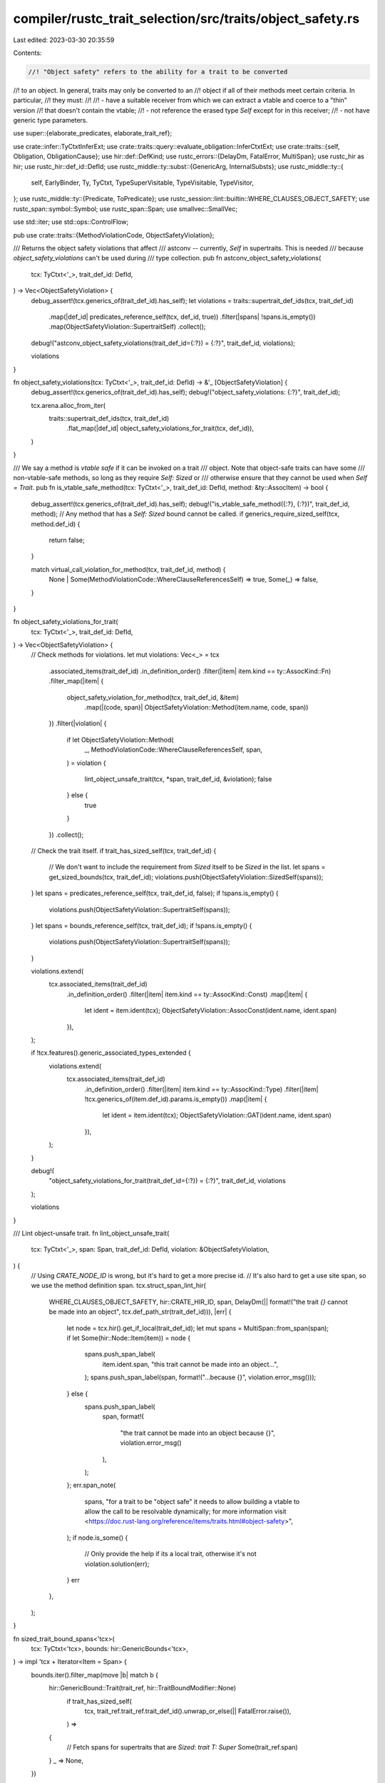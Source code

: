compiler/rustc_trait_selection/src/traits/object_safety.rs
==========================================================

Last edited: 2023-03-30 20:35:59

Contents:

.. code-block:: rs

    //! "Object safety" refers to the ability for a trait to be converted
//! to an object. In general, traits may only be converted to an
//! object if all of their methods meet certain criteria. In particular,
//! they must:
//!
//!   - have a suitable receiver from which we can extract a vtable and coerce to a "thin" version
//!     that doesn't contain the vtable;
//!   - not reference the erased type `Self` except for in this receiver;
//!   - not have generic type parameters.

use super::{elaborate_predicates, elaborate_trait_ref};

use crate::infer::TyCtxtInferExt;
use crate::traits::query::evaluate_obligation::InferCtxtExt;
use crate::traits::{self, Obligation, ObligationCause};
use hir::def::DefKind;
use rustc_errors::{DelayDm, FatalError, MultiSpan};
use rustc_hir as hir;
use rustc_hir::def_id::DefId;
use rustc_middle::ty::subst::{GenericArg, InternalSubsts};
use rustc_middle::ty::{
    self, EarlyBinder, Ty, TyCtxt, TypeSuperVisitable, TypeVisitable, TypeVisitor,
};
use rustc_middle::ty::{Predicate, ToPredicate};
use rustc_session::lint::builtin::WHERE_CLAUSES_OBJECT_SAFETY;
use rustc_span::symbol::Symbol;
use rustc_span::Span;
use smallvec::SmallVec;

use std::iter;
use std::ops::ControlFlow;

pub use crate::traits::{MethodViolationCode, ObjectSafetyViolation};

/// Returns the object safety violations that affect
/// astconv -- currently, `Self` in supertraits. This is needed
/// because `object_safety_violations` can't be used during
/// type collection.
pub fn astconv_object_safety_violations(
    tcx: TyCtxt<'_>,
    trait_def_id: DefId,
) -> Vec<ObjectSafetyViolation> {
    debug_assert!(tcx.generics_of(trait_def_id).has_self);
    let violations = traits::supertrait_def_ids(tcx, trait_def_id)
        .map(|def_id| predicates_reference_self(tcx, def_id, true))
        .filter(|spans| !spans.is_empty())
        .map(ObjectSafetyViolation::SupertraitSelf)
        .collect();

    debug!("astconv_object_safety_violations(trait_def_id={:?}) = {:?}", trait_def_id, violations);

    violations
}

fn object_safety_violations(tcx: TyCtxt<'_>, trait_def_id: DefId) -> &'_ [ObjectSafetyViolation] {
    debug_assert!(tcx.generics_of(trait_def_id).has_self);
    debug!("object_safety_violations: {:?}", trait_def_id);

    tcx.arena.alloc_from_iter(
        traits::supertrait_def_ids(tcx, trait_def_id)
            .flat_map(|def_id| object_safety_violations_for_trait(tcx, def_id)),
    )
}

/// We say a method is *vtable safe* if it can be invoked on a trait
/// object. Note that object-safe traits can have some
/// non-vtable-safe methods, so long as they require `Self: Sized` or
/// otherwise ensure that they cannot be used when `Self = Trait`.
pub fn is_vtable_safe_method(tcx: TyCtxt<'_>, trait_def_id: DefId, method: &ty::AssocItem) -> bool {
    debug_assert!(tcx.generics_of(trait_def_id).has_self);
    debug!("is_vtable_safe_method({:?}, {:?})", trait_def_id, method);
    // Any method that has a `Self: Sized` bound cannot be called.
    if generics_require_sized_self(tcx, method.def_id) {
        return false;
    }

    match virtual_call_violation_for_method(tcx, trait_def_id, method) {
        None | Some(MethodViolationCode::WhereClauseReferencesSelf) => true,
        Some(_) => false,
    }
}

fn object_safety_violations_for_trait(
    tcx: TyCtxt<'_>,
    trait_def_id: DefId,
) -> Vec<ObjectSafetyViolation> {
    // Check methods for violations.
    let mut violations: Vec<_> = tcx
        .associated_items(trait_def_id)
        .in_definition_order()
        .filter(|item| item.kind == ty::AssocKind::Fn)
        .filter_map(|item| {
            object_safety_violation_for_method(tcx, trait_def_id, &item)
                .map(|(code, span)| ObjectSafetyViolation::Method(item.name, code, span))
        })
        .filter(|violation| {
            if let ObjectSafetyViolation::Method(
                _,
                MethodViolationCode::WhereClauseReferencesSelf,
                span,
            ) = violation
            {
                lint_object_unsafe_trait(tcx, *span, trait_def_id, &violation);
                false
            } else {
                true
            }
        })
        .collect();

    // Check the trait itself.
    if trait_has_sized_self(tcx, trait_def_id) {
        // We don't want to include the requirement from `Sized` itself to be `Sized` in the list.
        let spans = get_sized_bounds(tcx, trait_def_id);
        violations.push(ObjectSafetyViolation::SizedSelf(spans));
    }
    let spans = predicates_reference_self(tcx, trait_def_id, false);
    if !spans.is_empty() {
        violations.push(ObjectSafetyViolation::SupertraitSelf(spans));
    }
    let spans = bounds_reference_self(tcx, trait_def_id);
    if !spans.is_empty() {
        violations.push(ObjectSafetyViolation::SupertraitSelf(spans));
    }

    violations.extend(
        tcx.associated_items(trait_def_id)
            .in_definition_order()
            .filter(|item| item.kind == ty::AssocKind::Const)
            .map(|item| {
                let ident = item.ident(tcx);
                ObjectSafetyViolation::AssocConst(ident.name, ident.span)
            }),
    );

    if !tcx.features().generic_associated_types_extended {
        violations.extend(
            tcx.associated_items(trait_def_id)
                .in_definition_order()
                .filter(|item| item.kind == ty::AssocKind::Type)
                .filter(|item| !tcx.generics_of(item.def_id).params.is_empty())
                .map(|item| {
                    let ident = item.ident(tcx);
                    ObjectSafetyViolation::GAT(ident.name, ident.span)
                }),
        );
    }

    debug!(
        "object_safety_violations_for_trait(trait_def_id={:?}) = {:?}",
        trait_def_id, violations
    );

    violations
}

/// Lint object-unsafe trait.
fn lint_object_unsafe_trait(
    tcx: TyCtxt<'_>,
    span: Span,
    trait_def_id: DefId,
    violation: &ObjectSafetyViolation,
) {
    // Using `CRATE_NODE_ID` is wrong, but it's hard to get a more precise id.
    // It's also hard to get a use site span, so we use the method definition span.
    tcx.struct_span_lint_hir(
        WHERE_CLAUSES_OBJECT_SAFETY,
        hir::CRATE_HIR_ID,
        span,
        DelayDm(|| format!("the trait `{}` cannot be made into an object", tcx.def_path_str(trait_def_id))),
        |err| {
            let node = tcx.hir().get_if_local(trait_def_id);
            let mut spans = MultiSpan::from_span(span);
            if let Some(hir::Node::Item(item)) = node {
                spans.push_span_label(
                    item.ident.span,
                    "this trait cannot be made into an object...",
                );
                spans.push_span_label(span, format!("...because {}", violation.error_msg()));
            } else {
                spans.push_span_label(
                    span,
                    format!(
                        "the trait cannot be made into an object because {}",
                        violation.error_msg()
                    ),
                );
            };
            err.span_note(
                spans,
                "for a trait to be \"object safe\" it needs to allow building a vtable to allow the \
                call to be resolvable dynamically; for more information visit \
                <https://doc.rust-lang.org/reference/items/traits.html#object-safety>",
            );
            if node.is_some() {
                // Only provide the help if its a local trait, otherwise it's not
                violation.solution(err);
            }
            err
        },
    );
}

fn sized_trait_bound_spans<'tcx>(
    tcx: TyCtxt<'tcx>,
    bounds: hir::GenericBounds<'tcx>,
) -> impl 'tcx + Iterator<Item = Span> {
    bounds.iter().filter_map(move |b| match b {
        hir::GenericBound::Trait(trait_ref, hir::TraitBoundModifier::None)
            if trait_has_sized_self(
                tcx,
                trait_ref.trait_ref.trait_def_id().unwrap_or_else(|| FatalError.raise()),
            ) =>
        {
            // Fetch spans for supertraits that are `Sized`: `trait T: Super`
            Some(trait_ref.span)
        }
        _ => None,
    })
}

fn get_sized_bounds(tcx: TyCtxt<'_>, trait_def_id: DefId) -> SmallVec<[Span; 1]> {
    tcx.hir()
        .get_if_local(trait_def_id)
        .and_then(|node| match node {
            hir::Node::Item(hir::Item {
                kind: hir::ItemKind::Trait(.., generics, bounds, _),
                ..
            }) => Some(
                generics
                    .predicates
                    .iter()
                    .filter_map(|pred| {
                        match pred {
                            hir::WherePredicate::BoundPredicate(pred)
                                if pred.bounded_ty.hir_id.owner.to_def_id() == trait_def_id =>
                            {
                                // Fetch spans for trait bounds that are Sized:
                                // `trait T where Self: Pred`
                                Some(sized_trait_bound_spans(tcx, pred.bounds))
                            }
                            _ => None,
                        }
                    })
                    .flatten()
                    // Fetch spans for supertraits that are `Sized`: `trait T: Super`.
                    .chain(sized_trait_bound_spans(tcx, bounds))
                    .collect::<SmallVec<[Span; 1]>>(),
            ),
            _ => None,
        })
        .unwrap_or_else(SmallVec::new)
}

fn predicates_reference_self(
    tcx: TyCtxt<'_>,
    trait_def_id: DefId,
    supertraits_only: bool,
) -> SmallVec<[Span; 1]> {
    let trait_ref = ty::TraitRef::identity(tcx, trait_def_id);
    let predicates = if supertraits_only {
        tcx.super_predicates_of(trait_def_id)
    } else {
        tcx.predicates_of(trait_def_id)
    };
    predicates
        .predicates
        .iter()
        .map(|&(predicate, sp)| (predicate.subst_supertrait(tcx, &trait_ref), sp))
        .filter_map(|predicate| predicate_references_self(tcx, predicate))
        .collect()
}

fn bounds_reference_self(tcx: TyCtxt<'_>, trait_def_id: DefId) -> SmallVec<[Span; 1]> {
    tcx.associated_items(trait_def_id)
        .in_definition_order()
        .filter(|item| item.kind == ty::AssocKind::Type)
        .flat_map(|item| tcx.explicit_item_bounds(item.def_id))
        .filter_map(|pred_span| predicate_references_self(tcx, *pred_span))
        .collect()
}

fn predicate_references_self<'tcx>(
    tcx: TyCtxt<'tcx>,
    (predicate, sp): (ty::Predicate<'tcx>, Span),
) -> Option<Span> {
    let self_ty = tcx.types.self_param;
    let has_self_ty = |arg: &GenericArg<'tcx>| arg.walk().any(|arg| arg == self_ty.into());
    match predicate.kind().skip_binder() {
        ty::PredicateKind::Clause(ty::Clause::Trait(ref data)) => {
            // In the case of a trait predicate, we can skip the "self" type.
            if data.trait_ref.substs[1..].iter().any(has_self_ty) { Some(sp) } else { None }
        }
        ty::PredicateKind::Clause(ty::Clause::Projection(ref data)) => {
            // And similarly for projections. This should be redundant with
            // the previous check because any projection should have a
            // matching `Trait` predicate with the same inputs, but we do
            // the check to be safe.
            //
            // It's also won't be redundant if we allow type-generic associated
            // types for trait objects.
            //
            // Note that we *do* allow projection *outputs* to contain
            // `self` (i.e., `trait Foo: Bar<Output=Self::Result> { type Result; }`),
            // we just require the user to specify *both* outputs
            // in the object type (i.e., `dyn Foo<Output=(), Result=()>`).
            //
            // This is ALT2 in issue #56288, see that for discussion of the
            // possible alternatives.
            if data.projection_ty.substs[1..].iter().any(has_self_ty) { Some(sp) } else { None }
        }
        ty::PredicateKind::WellFormed(..)
        | ty::PredicateKind::ObjectSafe(..)
        | ty::PredicateKind::Clause(ty::Clause::TypeOutlives(..))
        | ty::PredicateKind::Clause(ty::Clause::RegionOutlives(..))
        | ty::PredicateKind::ClosureKind(..)
        | ty::PredicateKind::Subtype(..)
        | ty::PredicateKind::Coerce(..)
        | ty::PredicateKind::ConstEvaluatable(..)
        | ty::PredicateKind::ConstEquate(..)
        | ty::PredicateKind::Ambiguous
        | ty::PredicateKind::TypeWellFormedFromEnv(..) => None,
    }
}

fn trait_has_sized_self(tcx: TyCtxt<'_>, trait_def_id: DefId) -> bool {
    generics_require_sized_self(tcx, trait_def_id)
}

fn generics_require_sized_self(tcx: TyCtxt<'_>, def_id: DefId) -> bool {
    let Some(sized_def_id) = tcx.lang_items().sized_trait() else {
        return false; /* No Sized trait, can't require it! */
    };

    // Search for a predicate like `Self : Sized` amongst the trait bounds.
    let predicates = tcx.predicates_of(def_id);
    let predicates = predicates.instantiate_identity(tcx).predicates;
    elaborate_predicates(tcx, predicates.into_iter()).any(|obligation| {
        match obligation.predicate.kind().skip_binder() {
            ty::PredicateKind::Clause(ty::Clause::Trait(ref trait_pred)) => {
                trait_pred.def_id() == sized_def_id && trait_pred.self_ty().is_param(0)
            }
            ty::PredicateKind::Clause(ty::Clause::Projection(..))
            | ty::PredicateKind::Subtype(..)
            | ty::PredicateKind::Coerce(..)
            | ty::PredicateKind::Clause(ty::Clause::RegionOutlives(..))
            | ty::PredicateKind::WellFormed(..)
            | ty::PredicateKind::ObjectSafe(..)
            | ty::PredicateKind::ClosureKind(..)
            | ty::PredicateKind::Clause(ty::Clause::TypeOutlives(..))
            | ty::PredicateKind::ConstEvaluatable(..)
            | ty::PredicateKind::ConstEquate(..)
            | ty::PredicateKind::Ambiguous
            | ty::PredicateKind::TypeWellFormedFromEnv(..) => false,
        }
    })
}

/// Returns `Some(_)` if this method makes the containing trait not object safe.
fn object_safety_violation_for_method(
    tcx: TyCtxt<'_>,
    trait_def_id: DefId,
    method: &ty::AssocItem,
) -> Option<(MethodViolationCode, Span)> {
    debug!("object_safety_violation_for_method({:?}, {:?})", trait_def_id, method);
    // Any method that has a `Self : Sized` requisite is otherwise
    // exempt from the regulations.
    if generics_require_sized_self(tcx, method.def_id) {
        return None;
    }

    let violation = virtual_call_violation_for_method(tcx, trait_def_id, method);
    // Get an accurate span depending on the violation.
    violation.map(|v| {
        let node = tcx.hir().get_if_local(method.def_id);
        let span = match (&v, node) {
            (MethodViolationCode::ReferencesSelfInput(Some(span)), _) => *span,
            (MethodViolationCode::UndispatchableReceiver(Some(span)), _) => *span,
            (MethodViolationCode::ReferencesImplTraitInTrait(span), _) => *span,
            (MethodViolationCode::ReferencesSelfOutput, Some(node)) => {
                node.fn_decl().map_or(method.ident(tcx).span, |decl| decl.output.span())
            }
            _ => method.ident(tcx).span,
        };
        (v, span)
    })
}

/// Returns `Some(_)` if this method cannot be called on a trait
/// object; this does not necessarily imply that the enclosing trait
/// is not object safe, because the method might have a where clause
/// `Self:Sized`.
fn virtual_call_violation_for_method<'tcx>(
    tcx: TyCtxt<'tcx>,
    trait_def_id: DefId,
    method: &ty::AssocItem,
) -> Option<MethodViolationCode> {
    let sig = tcx.fn_sig(method.def_id);

    // The method's first parameter must be named `self`
    if !method.fn_has_self_parameter {
        let sugg = if let Some(hir::Node::TraitItem(hir::TraitItem {
            generics,
            kind: hir::TraitItemKind::Fn(sig, _),
            ..
        })) = tcx.hir().get_if_local(method.def_id).as_ref()
        {
            let sm = tcx.sess.source_map();
            Some((
                (
                    format!("&self{}", if sig.decl.inputs.is_empty() { "" } else { ", " }),
                    sm.span_through_char(sig.span, '(').shrink_to_hi(),
                ),
                (
                    format!("{} Self: Sized", generics.add_where_or_trailing_comma()),
                    generics.tail_span_for_predicate_suggestion(),
                ),
            ))
        } else {
            None
        };
        return Some(MethodViolationCode::StaticMethod(sugg));
    }

    for (i, &input_ty) in sig.skip_binder().inputs().iter().enumerate().skip(1) {
        if contains_illegal_self_type_reference(tcx, trait_def_id, sig.rebind(input_ty)) {
            let span = if let Some(hir::Node::TraitItem(hir::TraitItem {
                kind: hir::TraitItemKind::Fn(sig, _),
                ..
            })) = tcx.hir().get_if_local(method.def_id).as_ref()
            {
                Some(sig.decl.inputs[i].span)
            } else {
                None
            };
            return Some(MethodViolationCode::ReferencesSelfInput(span));
        }
    }
    if contains_illegal_self_type_reference(tcx, trait_def_id, sig.output()) {
        return Some(MethodViolationCode::ReferencesSelfOutput);
    }
    if let Some(code) = contains_illegal_impl_trait_in_trait(tcx, method.def_id, sig.output()) {
        return Some(code);
    }

    // We can't monomorphize things like `fn foo<A>(...)`.
    let own_counts = tcx.generics_of(method.def_id).own_counts();
    if own_counts.types + own_counts.consts != 0 {
        return Some(MethodViolationCode::Generic);
    }

    let receiver_ty = tcx.liberate_late_bound_regions(method.def_id, sig.input(0));

    // Until `unsized_locals` is fully implemented, `self: Self` can't be dispatched on.
    // However, this is already considered object-safe. We allow it as a special case here.
    // FIXME(mikeyhew) get rid of this `if` statement once `receiver_is_dispatchable` allows
    // `Receiver: Unsize<Receiver[Self => dyn Trait]>`.
    if receiver_ty != tcx.types.self_param {
        if !receiver_is_dispatchable(tcx, method, receiver_ty) {
            let span = if let Some(hir::Node::TraitItem(hir::TraitItem {
                kind: hir::TraitItemKind::Fn(sig, _),
                ..
            })) = tcx.hir().get_if_local(method.def_id).as_ref()
            {
                Some(sig.decl.inputs[0].span)
            } else {
                None
            };
            return Some(MethodViolationCode::UndispatchableReceiver(span));
        } else {
            // Do sanity check to make sure the receiver actually has the layout of a pointer.

            use rustc_target::abi::Abi;

            let param_env = tcx.param_env(method.def_id);

            let abi_of_ty = |ty: Ty<'tcx>| -> Option<Abi> {
                match tcx.layout_of(param_env.and(ty)) {
                    Ok(layout) => Some(layout.abi),
                    Err(err) => {
                        // #78372
                        tcx.sess.delay_span_bug(
                            tcx.def_span(method.def_id),
                            &format!("error: {}\n while computing layout for type {:?}", err, ty),
                        );
                        None
                    }
                }
            };

            // e.g., `Rc<()>`
            let unit_receiver_ty =
                receiver_for_self_ty(tcx, receiver_ty, tcx.mk_unit(), method.def_id);

            match abi_of_ty(unit_receiver_ty) {
                Some(Abi::Scalar(..)) => (),
                abi => {
                    tcx.sess.delay_span_bug(
                        tcx.def_span(method.def_id),
                        &format!(
                            "receiver when `Self = ()` should have a Scalar ABI; found {:?}",
                            abi
                        ),
                    );
                }
            }

            let trait_object_ty =
                object_ty_for_trait(tcx, trait_def_id, tcx.mk_region(ty::ReStatic));

            // e.g., `Rc<dyn Trait>`
            let trait_object_receiver =
                receiver_for_self_ty(tcx, receiver_ty, trait_object_ty, method.def_id);

            match abi_of_ty(trait_object_receiver) {
                Some(Abi::ScalarPair(..)) => (),
                abi => {
                    tcx.sess.delay_span_bug(
                        tcx.def_span(method.def_id),
                        &format!(
                            "receiver when `Self = {}` should have a ScalarPair ABI; found {:?}",
                            trait_object_ty, abi
                        ),
                    );
                }
            }
        }
    }

    // NOTE: This check happens last, because it results in a lint, and not a
    // hard error.
    if tcx
        .predicates_of(method.def_id)
        .predicates
        .iter()
        // A trait object can't claim to live more than the concrete type,
        // so outlives predicates will always hold.
        .cloned()
        .filter(|(p, _)| p.to_opt_type_outlives().is_none())
        .any(|pred| contains_illegal_self_type_reference(tcx, trait_def_id, pred))
    {
        return Some(MethodViolationCode::WhereClauseReferencesSelf);
    }

    None
}

/// Performs a type substitution to produce the version of `receiver_ty` when `Self = self_ty`.
/// For example, for `receiver_ty = Rc<Self>` and `self_ty = Foo`, returns `Rc<Foo>`.
fn receiver_for_self_ty<'tcx>(
    tcx: TyCtxt<'tcx>,
    receiver_ty: Ty<'tcx>,
    self_ty: Ty<'tcx>,
    method_def_id: DefId,
) -> Ty<'tcx> {
    debug!("receiver_for_self_ty({:?}, {:?}, {:?})", receiver_ty, self_ty, method_def_id);
    let substs = InternalSubsts::for_item(tcx, method_def_id, |param, _| {
        if param.index == 0 { self_ty.into() } else { tcx.mk_param_from_def(param) }
    });

    let result = EarlyBinder(receiver_ty).subst(tcx, substs);
    debug!(
        "receiver_for_self_ty({:?}, {:?}, {:?}) = {:?}",
        receiver_ty, self_ty, method_def_id, result
    );
    result
}

/// Creates the object type for the current trait. For example,
/// if the current trait is `Deref`, then this will be
/// `dyn Deref<Target = Self::Target> + 'static`.
#[instrument(level = "trace", skip(tcx), ret)]
fn object_ty_for_trait<'tcx>(
    tcx: TyCtxt<'tcx>,
    trait_def_id: DefId,
    lifetime: ty::Region<'tcx>,
) -> Ty<'tcx> {
    let trait_ref = ty::TraitRef::identity(tcx, trait_def_id);
    debug!(?trait_ref);

    let trait_predicate = trait_ref.map_bound(|trait_ref| {
        ty::ExistentialPredicate::Trait(ty::ExistentialTraitRef::erase_self_ty(tcx, trait_ref))
    });
    debug!(?trait_predicate);

    let mut elaborated_predicates: Vec<_> = elaborate_trait_ref(tcx, trait_ref)
        .filter_map(|obligation| {
            debug!(?obligation);
            let pred = obligation.predicate.to_opt_poly_projection_pred()?;
            Some(pred.map_bound(|p| {
                ty::ExistentialPredicate::Projection(ty::ExistentialProjection {
                    def_id: p.projection_ty.def_id,
                    substs: p.projection_ty.substs,
                    term: p.term,
                })
            }))
        })
        .collect();
    // NOTE: Since #37965, the existential predicates list has depended on the
    // list of predicates to be sorted. This is mostly to enforce that the primary
    // predicate comes first.
    elaborated_predicates.sort_by(|a, b| a.skip_binder().stable_cmp(tcx, &b.skip_binder()));
    elaborated_predicates.dedup();

    let existential_predicates = tcx
        .mk_poly_existential_predicates(iter::once(trait_predicate).chain(elaborated_predicates));
    debug!(?existential_predicates);

    tcx.mk_dynamic(existential_predicates, lifetime, ty::Dyn)
}

/// Checks the method's receiver (the `self` argument) can be dispatched on when `Self` is a
/// trait object. We require that `DispatchableFromDyn` be implemented for the receiver type
/// in the following way:
/// - let `Receiver` be the type of the `self` argument, i.e `Self`, `&Self`, `Rc<Self>`,
/// - require the following bound:
///
///   ```ignore (not-rust)
///   Receiver[Self => T]: DispatchFromDyn<Receiver[Self => dyn Trait]>
///   ```
///
///   where `Foo[X => Y]` means "the same type as `Foo`, but with `X` replaced with `Y`"
///   (substitution notation).
///
/// Some examples of receiver types and their required obligation:
/// - `&'a mut self` requires `&'a mut Self: DispatchFromDyn<&'a mut dyn Trait>`,
/// - `self: Rc<Self>` requires `Rc<Self>: DispatchFromDyn<Rc<dyn Trait>>`,
/// - `self: Pin<Box<Self>>` requires `Pin<Box<Self>>: DispatchFromDyn<Pin<Box<dyn Trait>>>`.
///
/// The only case where the receiver is not dispatchable, but is still a valid receiver
/// type (just not object-safe), is when there is more than one level of pointer indirection.
/// E.g., `self: &&Self`, `self: &Rc<Self>`, `self: Box<Box<Self>>`. In these cases, there
/// is no way, or at least no inexpensive way, to coerce the receiver from the version where
/// `Self = dyn Trait` to the version where `Self = T`, where `T` is the unknown erased type
/// contained by the trait object, because the object that needs to be coerced is behind
/// a pointer.
///
/// In practice, we cannot use `dyn Trait` explicitly in the obligation because it would result
/// in a new check that `Trait` is object safe, creating a cycle (until object_safe_for_dispatch
/// is stabilized, see tracking issue <https://github.com/rust-lang/rust/issues/43561>).
/// Instead, we fudge a little by introducing a new type parameter `U` such that
/// `Self: Unsize<U>` and `U: Trait + ?Sized`, and use `U` in place of `dyn Trait`.
/// Written as a chalk-style query:
/// ```ignore (not-rust)
/// forall (U: Trait + ?Sized) {
///     if (Self: Unsize<U>) {
///         Receiver: DispatchFromDyn<Receiver[Self => U]>
///     }
/// }
/// ```
/// for `self: &'a mut Self`, this means `&'a mut Self: DispatchFromDyn<&'a mut U>`
/// for `self: Rc<Self>`, this means `Rc<Self>: DispatchFromDyn<Rc<U>>`
/// for `self: Pin<Box<Self>>`, this means `Pin<Box<Self>>: DispatchFromDyn<Pin<Box<U>>>`
//
// FIXME(mikeyhew) when unsized receivers are implemented as part of unsized rvalues, add this
// fallback query: `Receiver: Unsize<Receiver[Self => U]>` to support receivers like
// `self: Wrapper<Self>`.
#[allow(dead_code)]
fn receiver_is_dispatchable<'tcx>(
    tcx: TyCtxt<'tcx>,
    method: &ty::AssocItem,
    receiver_ty: Ty<'tcx>,
) -> bool {
    debug!("receiver_is_dispatchable: method = {:?}, receiver_ty = {:?}", method, receiver_ty);

    let traits = (tcx.lang_items().unsize_trait(), tcx.lang_items().dispatch_from_dyn_trait());
    let (Some(unsize_did), Some(dispatch_from_dyn_did)) = traits else {
        debug!("receiver_is_dispatchable: Missing Unsize or DispatchFromDyn traits");
        return false;
    };

    // the type `U` in the query
    // use a bogus type parameter to mimic a forall(U) query using u32::MAX for now.
    // FIXME(mikeyhew) this is a total hack. Once object_safe_for_dispatch is stabilized, we can
    // replace this with `dyn Trait`
    let unsized_self_ty: Ty<'tcx> =
        tcx.mk_ty_param(u32::MAX, Symbol::intern("RustaceansAreAwesome"));

    // `Receiver[Self => U]`
    let unsized_receiver_ty =
        receiver_for_self_ty(tcx, receiver_ty, unsized_self_ty, method.def_id);

    // create a modified param env, with `Self: Unsize<U>` and `U: Trait` added to caller bounds
    // `U: ?Sized` is already implied here
    let param_env = {
        let param_env = tcx.param_env(method.def_id);

        // Self: Unsize<U>
        let unsize_predicate = ty::Binder::dummy(
            tcx.mk_trait_ref(unsize_did, [tcx.types.self_param, unsized_self_ty]),
        )
        .without_const()
        .to_predicate(tcx);

        // U: Trait<Arg1, ..., ArgN>
        let trait_predicate = {
            let trait_def_id = method.trait_container(tcx).unwrap();
            let substs = InternalSubsts::for_item(tcx, trait_def_id, |param, _| {
                if param.index == 0 { unsized_self_ty.into() } else { tcx.mk_param_from_def(param) }
            });

            ty::Binder::dummy(tcx.mk_trait_ref(trait_def_id, substs)).to_predicate(tcx)
        };

        let caller_bounds: Vec<Predicate<'tcx>> =
            param_env.caller_bounds().iter().chain([unsize_predicate, trait_predicate]).collect();

        ty::ParamEnv::new(
            tcx.intern_predicates(&caller_bounds),
            param_env.reveal(),
            param_env.constness(),
        )
    };

    // Receiver: DispatchFromDyn<Receiver[Self => U]>
    let obligation = {
        let predicate = ty::Binder::dummy(
            tcx.mk_trait_ref(dispatch_from_dyn_did, [receiver_ty, unsized_receiver_ty]),
        );

        Obligation::new(tcx, ObligationCause::dummy(), param_env, predicate)
    };

    let infcx = tcx.infer_ctxt().build();
    // the receiver is dispatchable iff the obligation holds
    infcx.predicate_must_hold_modulo_regions(&obligation)
}

fn contains_illegal_self_type_reference<'tcx, T: TypeVisitable<'tcx>>(
    tcx: TyCtxt<'tcx>,
    trait_def_id: DefId,
    value: T,
) -> bool {
    // This is somewhat subtle. In general, we want to forbid
    // references to `Self` in the argument and return types,
    // since the value of `Self` is erased. However, there is one
    // exception: it is ok to reference `Self` in order to access
    // an associated type of the current trait, since we retain
    // the value of those associated types in the object type
    // itself.
    //
    // ```rust
    // trait SuperTrait {
    //     type X;
    // }
    //
    // trait Trait : SuperTrait {
    //     type Y;
    //     fn foo(&self, x: Self) // bad
    //     fn foo(&self) -> Self // bad
    //     fn foo(&self) -> Option<Self> // bad
    //     fn foo(&self) -> Self::Y // OK, desugars to next example
    //     fn foo(&self) -> <Self as Trait>::Y // OK
    //     fn foo(&self) -> Self::X // OK, desugars to next example
    //     fn foo(&self) -> <Self as SuperTrait>::X // OK
    // }
    // ```
    //
    // However, it is not as simple as allowing `Self` in a projected
    // type, because there are illegal ways to use `Self` as well:
    //
    // ```rust
    // trait Trait : SuperTrait {
    //     ...
    //     fn foo(&self) -> <Self as SomeOtherTrait>::X;
    // }
    // ```
    //
    // Here we will not have the type of `X` recorded in the
    // object type, and we cannot resolve `Self as SomeOtherTrait`
    // without knowing what `Self` is.

    struct IllegalSelfTypeVisitor<'tcx> {
        tcx: TyCtxt<'tcx>,
        trait_def_id: DefId,
        supertraits: Option<Vec<DefId>>,
    }

    impl<'tcx> TypeVisitor<'tcx> for IllegalSelfTypeVisitor<'tcx> {
        type BreakTy = ();

        fn visit_ty(&mut self, t: Ty<'tcx>) -> ControlFlow<Self::BreakTy> {
            match t.kind() {
                ty::Param(_) => {
                    if t == self.tcx.types.self_param {
                        ControlFlow::Break(())
                    } else {
                        ControlFlow::Continue(())
                    }
                }
                ty::Alias(ty::Projection, ref data)
                    if self.tcx.def_kind(data.def_id) == DefKind::ImplTraitPlaceholder =>
                {
                    // We'll deny these later in their own pass
                    ControlFlow::Continue(())
                }
                ty::Alias(ty::Projection, ref data) => {
                    // This is a projected type `<Foo as SomeTrait>::X`.

                    // Compute supertraits of current trait lazily.
                    if self.supertraits.is_none() {
                        let trait_ref = ty::TraitRef::identity(self.tcx, self.trait_def_id);
                        self.supertraits = Some(
                            traits::supertraits(self.tcx, trait_ref).map(|t| t.def_id()).collect(),
                        );
                    }

                    // Determine whether the trait reference `Foo as
                    // SomeTrait` is in fact a supertrait of the
                    // current trait. In that case, this type is
                    // legal, because the type `X` will be specified
                    // in the object type. Note that we can just use
                    // direct equality here because all of these types
                    // are part of the formal parameter listing, and
                    // hence there should be no inference variables.
                    let is_supertrait_of_current_trait = self
                        .supertraits
                        .as_ref()
                        .unwrap()
                        .contains(&data.trait_ref(self.tcx).def_id);

                    if is_supertrait_of_current_trait {
                        ControlFlow::Continue(()) // do not walk contained types, do not report error, do collect $200
                    } else {
                        t.super_visit_with(self) // DO walk contained types, POSSIBLY reporting an error
                    }
                }
                _ => t.super_visit_with(self), // walk contained types, if any
            }
        }

        fn visit_const(&mut self, ct: ty::Const<'tcx>) -> ControlFlow<Self::BreakTy> {
            // Constants can only influence object safety if they are generic and reference `Self`.
            // This is only possible for unevaluated constants, so we walk these here.
            self.tcx.expand_abstract_consts(ct).super_visit_with(self)
        }
    }

    value
        .visit_with(&mut IllegalSelfTypeVisitor { tcx, trait_def_id, supertraits: None })
        .is_break()
}

pub fn contains_illegal_impl_trait_in_trait<'tcx>(
    tcx: TyCtxt<'tcx>,
    fn_def_id: DefId,
    ty: ty::Binder<'tcx, Ty<'tcx>>,
) -> Option<MethodViolationCode> {
    // This would be caught below, but rendering the error as a separate
    // `async-specific` message is better.
    if tcx.asyncness(fn_def_id).is_async() {
        return Some(MethodViolationCode::AsyncFn);
    }

    // FIXME(RPITIT): Perhaps we should use a visitor here?
    ty.skip_binder().walk().find_map(|arg| {
        if let ty::GenericArgKind::Type(ty) = arg.unpack()
            && let ty::Alias(ty::Projection, proj) = ty.kind()
            && tcx.def_kind(proj.def_id) == DefKind::ImplTraitPlaceholder
        {
            Some(MethodViolationCode::ReferencesImplTraitInTrait(tcx.def_span(proj.def_id)))
        } else {
            None
        }
    })
}

pub fn provide(providers: &mut ty::query::Providers) {
    *providers = ty::query::Providers { object_safety_violations, ..*providers };
}


